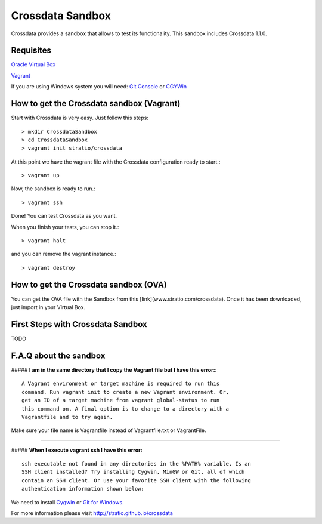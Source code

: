 Crossdata Sandbox
*****************

Crossdata provides a sandbox that allows to test its functionality. This sandbox includes Crossdata 1.1.0.

Requisites
============
`Oracle Virtual Box <https://www.virtualbox.org/wiki/Downloads>`_

`Vagrant <https://www.vagrantup.com/downloads.html>`_

If you are using Windows system you will need:
`Git Console <http://git-scm.com/download/win>`_
or
`CGYWin <https://cygwin.com/install.html>`_

How to get the Crossdata sandbox (Vagrant)
============================================
Start with Crossdata is very easy. Just follow this steps::

    > mkdir CrossdataSandbox
    > cd CrossdataSandbox
    > vagrant init stratio/crossdata
    
At this point we have the vagrant file with the Crossdata configuration ready to start.::

    > vagrant up
    
Now, the sandbox is ready to run.::

    > vagrant ssh
    
Done! You can test Crossdata as you want.

When you finish your tests, you can stop it.::

    > vagrant halt
    
and you can remove the vagrant instance.::

    > vagrant destroy
    

How to get the Crossdata sandbox (OVA)
============================================
You can get the OVA file with the Sandbox from this [link](www.stratio.com/crossdata).
Once it has been downloaded, just import in your Virtual Box.


First Steps with Crossdata Sandbox
=============================================

TODO


F.A.Q about the sandbox
=======================

##### **I am in the same directory that I copy the Vagrant file but I have this error:**::


    A Vagrant environment or target machine is required to run this
    command. Run vagrant init to create a new Vagrant environment. Or,
    get an ID of a target machine from vagrant global-status to run
    this command on. A final option is to change to a directory with a
    Vagrantfile and to try again.


Make sure your file name is Vagrantfile instead of Vagrantfile.txt or VagrantFile.

______________________________________________________________________________________

##### **When I execute vagrant ssh I have this error:** ::


    ssh executable not found in any directories in the %PATH% variable. Is an
    SSH client installed? Try installing Cygwin, MinGW or Git, all of which
    contain an SSH client. Or use your favorite SSH client with the following
    authentication information shown below:


We need to install `Cygwin <https://cygwin.com/install.html>`_ or `Git for Windows <http://git-scm.com/download/win>`_.



For more information please visit `<http://stratio.github.io/crossdata>`_

